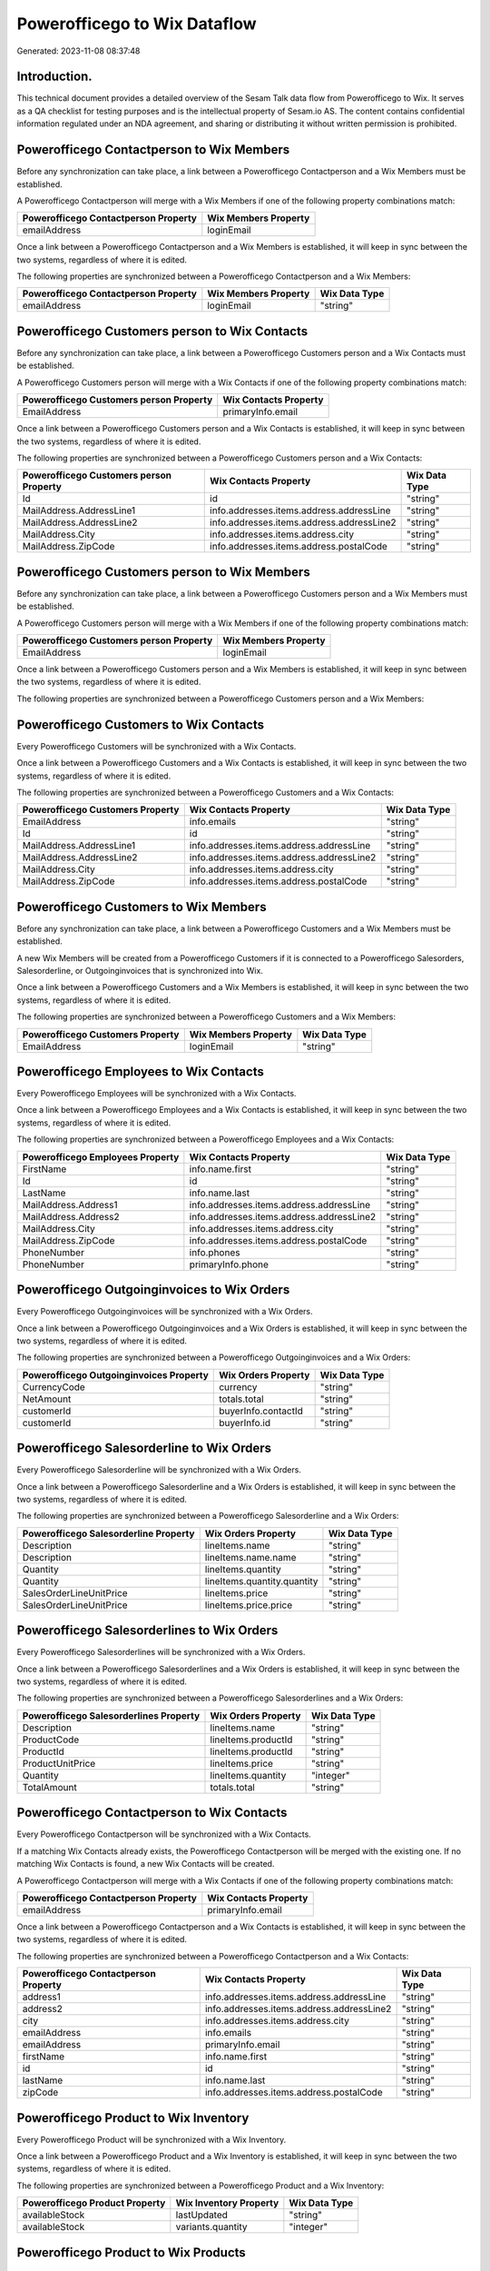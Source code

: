 =============================
Powerofficego to Wix Dataflow
=============================

Generated: 2023-11-08 08:37:48

Introduction.
------------

This technical document provides a detailed overview of the Sesam Talk data flow from Powerofficego to Wix. It serves as a QA checklist for testing purposes and is the intellectual property of Sesam.io AS. The content contains confidential information regulated under an NDA agreement, and sharing or distributing it without written permission is prohibited.

Powerofficego Contactperson to Wix Members
------------------------------------------
Before any synchronization can take place, a link between a Powerofficego Contactperson and a Wix Members must be established.

A Powerofficego Contactperson will merge with a Wix Members if one of the following property combinations match:

.. list-table::
   :header-rows: 1

   * - Powerofficego Contactperson Property
     - Wix Members Property
   * - emailAddress
     - loginEmail

Once a link between a Powerofficego Contactperson and a Wix Members is established, it will keep in sync between the two systems, regardless of where it is edited.

The following properties are synchronized between a Powerofficego Contactperson and a Wix Members:

.. list-table::
   :header-rows: 1

   * - Powerofficego Contactperson Property
     - Wix Members Property
     - Wix Data Type
   * - emailAddress
     - loginEmail
     - "string"


Powerofficego Customers person to Wix Contacts
----------------------------------------------
Before any synchronization can take place, a link between a Powerofficego Customers person and a Wix Contacts must be established.

A Powerofficego Customers person will merge with a Wix Contacts if one of the following property combinations match:

.. list-table::
   :header-rows: 1

   * - Powerofficego Customers person Property
     - Wix Contacts Property
   * - EmailAddress
     - primaryInfo.email

Once a link between a Powerofficego Customers person and a Wix Contacts is established, it will keep in sync between the two systems, regardless of where it is edited.

The following properties are synchronized between a Powerofficego Customers person and a Wix Contacts:

.. list-table::
   :header-rows: 1

   * - Powerofficego Customers person Property
     - Wix Contacts Property
     - Wix Data Type
   * - Id
     - id
     - "string"
   * - MailAddress.AddressLine1
     - info.addresses.items.address.addressLine
     - "string"
   * - MailAddress.AddressLine2
     - info.addresses.items.address.addressLine2
     - "string"
   * - MailAddress.City
     - info.addresses.items.address.city
     - "string"
   * - MailAddress.ZipCode
     - info.addresses.items.address.postalCode
     - "string"


Powerofficego Customers person to Wix Members
---------------------------------------------
Before any synchronization can take place, a link between a Powerofficego Customers person and a Wix Members must be established.

A Powerofficego Customers person will merge with a Wix Members if one of the following property combinations match:

.. list-table::
   :header-rows: 1

   * - Powerofficego Customers person Property
     - Wix Members Property
   * - EmailAddress
     - loginEmail

Once a link between a Powerofficego Customers person and a Wix Members is established, it will keep in sync between the two systems, regardless of where it is edited.

The following properties are synchronized between a Powerofficego Customers person and a Wix Members:

.. list-table::
   :header-rows: 1

   * - Powerofficego Customers person Property
     - Wix Members Property
     - Wix Data Type


Powerofficego Customers to Wix Contacts
---------------------------------------
Every Powerofficego Customers will be synchronized with a Wix Contacts.

Once a link between a Powerofficego Customers and a Wix Contacts is established, it will keep in sync between the two systems, regardless of where it is edited.

The following properties are synchronized between a Powerofficego Customers and a Wix Contacts:

.. list-table::
   :header-rows: 1

   * - Powerofficego Customers Property
     - Wix Contacts Property
     - Wix Data Type
   * - EmailAddress
     - info.emails
     - "string"
   * - Id
     - id
     - "string"
   * - MailAddress.AddressLine1
     - info.addresses.items.address.addressLine
     - "string"
   * - MailAddress.AddressLine2
     - info.addresses.items.address.addressLine2
     - "string"
   * - MailAddress.City
     - info.addresses.items.address.city
     - "string"
   * - MailAddress.ZipCode
     - info.addresses.items.address.postalCode
     - "string"


Powerofficego Customers to Wix Members
--------------------------------------
Before any synchronization can take place, a link between a Powerofficego Customers and a Wix Members must be established.

A new Wix Members will be created from a Powerofficego Customers if it is connected to a Powerofficego Salesorders, Salesorderline, or Outgoinginvoices that is synchronized into Wix.

Once a link between a Powerofficego Customers and a Wix Members is established, it will keep in sync between the two systems, regardless of where it is edited.

The following properties are synchronized between a Powerofficego Customers and a Wix Members:

.. list-table::
   :header-rows: 1

   * - Powerofficego Customers Property
     - Wix Members Property
     - Wix Data Type
   * - EmailAddress
     - loginEmail
     - "string"


Powerofficego Employees to Wix Contacts
---------------------------------------
Every Powerofficego Employees will be synchronized with a Wix Contacts.

Once a link between a Powerofficego Employees and a Wix Contacts is established, it will keep in sync between the two systems, regardless of where it is edited.

The following properties are synchronized between a Powerofficego Employees and a Wix Contacts:

.. list-table::
   :header-rows: 1

   * - Powerofficego Employees Property
     - Wix Contacts Property
     - Wix Data Type
   * - FirstName
     - info.name.first
     - "string"
   * - Id
     - id
     - "string"
   * - LastName
     - info.name.last
     - "string"
   * - MailAddress.Address1
     - info.addresses.items.address.addressLine
     - "string"
   * - MailAddress.Address2
     - info.addresses.items.address.addressLine2
     - "string"
   * - MailAddress.City
     - info.addresses.items.address.city
     - "string"
   * - MailAddress.ZipCode
     - info.addresses.items.address.postalCode
     - "string"
   * - PhoneNumber
     - info.phones
     - "string"
   * - PhoneNumber
     - primaryInfo.phone
     - "string"


Powerofficego Outgoinginvoices to Wix Orders
--------------------------------------------
Every Powerofficego Outgoinginvoices will be synchronized with a Wix Orders.

Once a link between a Powerofficego Outgoinginvoices and a Wix Orders is established, it will keep in sync between the two systems, regardless of where it is edited.

The following properties are synchronized between a Powerofficego Outgoinginvoices and a Wix Orders:

.. list-table::
   :header-rows: 1

   * - Powerofficego Outgoinginvoices Property
     - Wix Orders Property
     - Wix Data Type
   * - CurrencyCode
     - currency
     - "string"
   * - NetAmount
     - totals.total
     - "string"
   * - customerId
     - buyerInfo.contactId
     - "string"
   * - customerId
     - buyerInfo.id
     - "string"


Powerofficego Salesorderline to Wix Orders
------------------------------------------
Every Powerofficego Salesorderline will be synchronized with a Wix Orders.

Once a link between a Powerofficego Salesorderline and a Wix Orders is established, it will keep in sync between the two systems, regardless of where it is edited.

The following properties are synchronized between a Powerofficego Salesorderline and a Wix Orders:

.. list-table::
   :header-rows: 1

   * - Powerofficego Salesorderline Property
     - Wix Orders Property
     - Wix Data Type
   * - Description
     - lineItems.name
     - "string"
   * - Description
     - lineItems.name.name
     - "string"
   * - Quantity
     - lineItems.quantity
     - "string"
   * - Quantity
     - lineItems.quantity.quantity
     - "string"
   * - SalesOrderLineUnitPrice
     - lineItems.price
     - "string"
   * - SalesOrderLineUnitPrice
     - lineItems.price.price
     - "string"


Powerofficego Salesorderlines to Wix Orders
-------------------------------------------
Every Powerofficego Salesorderlines will be synchronized with a Wix Orders.

Once a link between a Powerofficego Salesorderlines and a Wix Orders is established, it will keep in sync between the two systems, regardless of where it is edited.

The following properties are synchronized between a Powerofficego Salesorderlines and a Wix Orders:

.. list-table::
   :header-rows: 1

   * - Powerofficego Salesorderlines Property
     - Wix Orders Property
     - Wix Data Type
   * - Description
     - lineItems.name
     - "string"
   * - ProductCode
     - lineItems.productId
     - "string"
   * - ProductId
     - lineItems.productId
     - "string"
   * - ProductUnitPrice
     - lineItems.price
     - "string"
   * - Quantity
     - lineItems.quantity
     - "integer"
   * - TotalAmount
     - totals.total
     - "string"


Powerofficego Contactperson to Wix Contacts
-------------------------------------------
Every Powerofficego Contactperson will be synchronized with a Wix Contacts.

If a matching Wix Contacts already exists, the Powerofficego Contactperson will be merged with the existing one.
If no matching Wix Contacts is found, a new Wix Contacts will be created.

A Powerofficego Contactperson will merge with a Wix Contacts if one of the following property combinations match:

.. list-table::
   :header-rows: 1

   * - Powerofficego Contactperson Property
     - Wix Contacts Property
   * - emailAddress
     - primaryInfo.email

Once a link between a Powerofficego Contactperson and a Wix Contacts is established, it will keep in sync between the two systems, regardless of where it is edited.

The following properties are synchronized between a Powerofficego Contactperson and a Wix Contacts:

.. list-table::
   :header-rows: 1

   * - Powerofficego Contactperson Property
     - Wix Contacts Property
     - Wix Data Type
   * - address1
     - info.addresses.items.address.addressLine
     - "string"
   * - address2
     - info.addresses.items.address.addressLine2
     - "string"
   * - city
     - info.addresses.items.address.city
     - "string"
   * - emailAddress
     - info.emails
     - "string"
   * - emailAddress
     - primaryInfo.email
     - "string"
   * - firstName
     - info.name.first
     - "string"
   * - id
     - id
     - "string"
   * - lastName
     - info.name.last
     - "string"
   * - zipCode
     - info.addresses.items.address.postalCode
     - "string"


Powerofficego Product to Wix Inventory
--------------------------------------
Every Powerofficego Product will be synchronized with a Wix Inventory.

Once a link between a Powerofficego Product and a Wix Inventory is established, it will keep in sync between the two systems, regardless of where it is edited.

The following properties are synchronized between a Powerofficego Product and a Wix Inventory:

.. list-table::
   :header-rows: 1

   * - Powerofficego Product Property
     - Wix Inventory Property
     - Wix Data Type
   * - availableStock
     - lastUpdated
     - "string"
   * - availableStock
     - variants.quantity
     - "integer"


Powerofficego Product to Wix Products
-------------------------------------
Every Powerofficego Product will be synchronized with a Wix Products.

Once a link between a Powerofficego Product and a Wix Products is established, it will keep in sync between the two systems, regardless of where it is edited.

The following properties are synchronized between a Powerofficego Product and a Wix Products:

.. list-table::
   :header-rows: 1

   * - Powerofficego Product Property
     - Wix Products Property
     - Wix Data Type
   * - costPrice
     - costRange.maxValue
     - "string"
   * - description
     - description
     - "string"
   * - name
     - name
     - "string"
   * - salesPrice
     - price.price
     - "string"
   * - salesPrice
     - priceData.price
     - "decimal"


Powerofficego Salesorders to Wix Orders
---------------------------------------
Every Powerofficego Salesorders will be synchronized with a Wix Orders.

Once a link between a Powerofficego Salesorders and a Wix Orders is established, it will keep in sync between the two systems, regardless of where it is edited.

The following properties are synchronized between a Powerofficego Salesorders and a Wix Orders:

.. list-table::
   :header-rows: 1

   * - Powerofficego Salesorders Property
     - Wix Orders Property
     - Wix Data Type
   * - CurrencyCode
     - currency
     - "string"
   * - TotalAmount
     - totals.total
     - "string"


Powerofficego Suppliers person to Wix Contacts
----------------------------------------------
Every Powerofficego Suppliers person will be synchronized with a Wix Contacts.

Once a link between a Powerofficego Suppliers person and a Wix Contacts is established, it will keep in sync between the two systems, regardless of where it is edited.

The following properties are synchronized between a Powerofficego Suppliers person and a Wix Contacts:

.. list-table::
   :header-rows: 1

   * - Powerofficego Suppliers person Property
     - Wix Contacts Property
     - Wix Data Type
   * - FirstName
     - info.name.first
     - "string"
   * - Id
     - id
     - "string"
   * - MailAddress.AddressLine1
     - info.addresses.items.address.addressLine
     - "string"
   * - MailAddress.AddressLine2
     - info.addresses.items.address.addressLine2
     - "string"
   * - MailAddress.City
     - info.addresses.items.address.city
     - "string"
   * - MailAddress.ZipCode
     - info.addresses.items.address.postalCode
     - "string"

